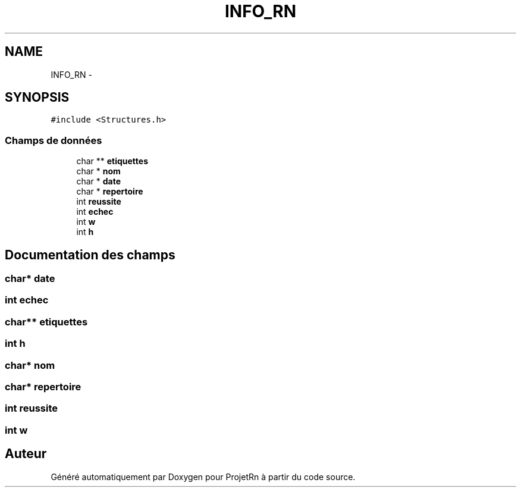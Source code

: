 .TH "INFO_RN" 3 "Vendredi 25 Mai 2018" "ProjetRn" \" -*- nroff -*-
.ad l
.nh
.SH NAME
INFO_RN \- 
.SH SYNOPSIS
.br
.PP
.PP
\fC#include <Structures\&.h>\fP
.SS "Champs de données"

.in +1c
.ti -1c
.RI "char ** \fBetiquettes\fP"
.br
.ti -1c
.RI "char * \fBnom\fP"
.br
.ti -1c
.RI "char * \fBdate\fP"
.br
.ti -1c
.RI "char * \fBrepertoire\fP"
.br
.ti -1c
.RI "int \fBreussite\fP"
.br
.ti -1c
.RI "int \fBechec\fP"
.br
.ti -1c
.RI "int \fBw\fP"
.br
.ti -1c
.RI "int \fBh\fP"
.br
.in -1c
.SH "Documentation des champs"
.PP 
.SS "char* date"

.SS "int echec"

.SS "char** etiquettes"

.SS "int h"

.SS "char* nom"

.SS "char* repertoire"

.SS "int reussite"

.SS "int w"


.SH "Auteur"
.PP 
Généré automatiquement par Doxygen pour ProjetRn à partir du code source\&.

